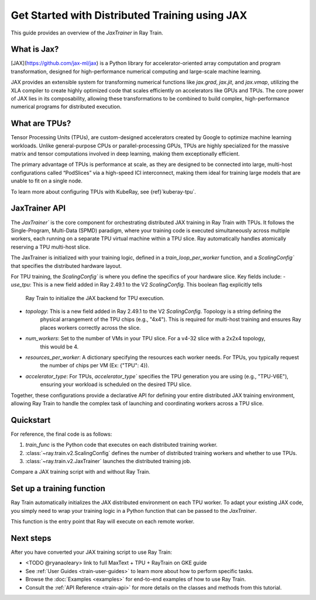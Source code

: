 .. _train-jax:

Get Started with Distributed Training using JAX
===============================================

This guide provides an overview of the `JaxTrainer` in Ray Train.

What is Jax?
------------
[JAX](https://github.com/jax-ml/jax) is a Python library for accelerator-oriented array computation and
program transformation, designed for high-performance numerical computing and large-scale machine learning.

JAX provides an extensible system for transforming numerical functions like `jax.grad`, `jax.jit`, and `jax.vmap`,
utilizing the XLA compiler to create highly optimized code that scales efficiently on accelerators like GPUs and TPUs.
The core power of JAX lies in its composability, allowing these transformations to be combined to build complex,
high-performance numerical programs for distributed execution.

What are TPUs?
--------------
Tensor Processing Units (TPUs), are custom-designed accelerators created by Google to optimize machine learning
workloads. Unlike general-purpose CPUs or parallel-processing GPUs, TPUs are highly specialized for the massive
matrix and tensor computations involved in deep learning, making them exceptionally efficient. 

The primary advantage of TPUs is performance at scale, as they are designed to be connected into large, multi-host
configurations called “PodSlices” via a high-speed ICI interconnect, making them ideal for training large models
that are unable to fit on a single node.

To learn more about configuring TPUs with KubeRay, see {ref}`kuberay-tpu`.

JaxTrainer API
--------------
The `JaxTrainer`` is the core component for orchestrating distributed JAX training in Ray Train with TPUs.
It follows the Single-Program, Multi-Data (SPMD) paradigm, where your training code is executed simultaneously
across multiple workers, each running on a separate TPU virtual machine within a TPU slice. Ray automatically
handles atomically reserving a TPU multi-host slice.

The JaxTrainer is initialized with your training logic, defined in a `train_loop_per_worker` function, and a
`ScalingConfig`` that specifies the distributed hardware layout.

For TPU training, the `ScalingConfig`` is where you define the specifics of your hardware slice. Key fields include:
- `use_tpu`: This is a new field added in Ray 2.49.1 to the V2 `ScalingConfig`. This boolean flag explicitly tells
             Ray Train to initialize the JAX backend for TPU execution.
- `topology`: This is a new field added in Ray 2.49.1 to the V2 `ScalingConfig`. Topology is a string defining the
              physical arrangement of the TPU chips (e.g., "4x4"). This is required for multi-host training and ensures
              Ray places workers correctly across the slice.
- `num_workers`: Set to the number of VMs in your TPU slice. For a v4-32 slice with a 2x2x4 topology,
                 this would be 4.
- `resources_per_worker`: A dictionary specifying the resources each worker needs. For TPUs, you typically request
                          the number of chips per VM (Ex: {"TPU": 4}).
- `accelerator_type`: For TPUs, `accelerator_type`` specifies the TPU generation you are using (e.g., "TPU-V6E"),
                      ensuring your workload is scheduled on the desired TPU slice.
                      
Together, these configurations provide a declarative API for defining your entire distributed JAX
training environment, allowing Ray Train to handle the complex task of launching and coordinating
workers across a TPU slice.


Quickstart
----------

For reference, the final code is as follows:

.. testcode::
    :skipif: True

    from ray.train.v2 import JaxTrainer
    from ray.train.v2 import ScalingConfig

    def train_func():
        # Your JAX training code here.

    scaling_config = ScalingConfig(num_workers=4, use_tpu=True, topology="4x4", accelerator_type="TPU-V6E")
    trainer = JaxTrainer(train_func, scaling_config=scaling_config)
    result = trainer.fit()

1. `train_func` is the Python code that executes on each distributed training worker.
2. :class:`~ray.train.v2.ScalingConfig` defines the number of distributed training workers and whether to use TPUs.
3. :class:`~ray.train.v2.JaxTrainer` launches the distributed training job.

Compare a JAX training script with and without Ray Train.

.. tab-set::

    .. tab-item:: JAX + Ray Train
        .. code-block:: python
            
            import jax
            import jax.numpy as jnp
            import optax

            from ray.train.v2 import JaxTrainer
            from ray.train.v2 import ScalingConfig

            def train_func():
                """This function is run on each distributed worker."""
                key = jax.random.PRNGKey(jax.process_index())
                X = jax.random.normal(key, (100, 1))
                noise = jax.random.normal(key, (100, 1)) * 0.1
                y = 2 * X + 1 + noise

                def linear_model(params, x):
                    return x @ params['w'] + params['b']

                def loss_fn(params, x, y):
                    preds = linear_model(params, x)
                    return jnp.mean((preds - y) ** 2)
                
                @jax.jit
                def train_step(params, opt_state, x, y):
                    loss, grads = jax.value_and_grad(loss_fn)(params, x, y)
                    updates, opt_state = optimizer.update(grads, opt_state)
                    params = optax.apply_updates(params, updates)
                    return params, opt_state, loss

                # Initialize parameters and optimizer.
                key, w_key, b_key = jax.random.split(key, 3)
                params = {'w': jax.random.normal(w_key, (1, 1)), 'b': jax.random.normal(b_key, (1,))}
                optimizer = optax.adam(learning_rate=0.01)
                opt_state = optimizer.init(params)

                # Training loop
                epochs = 100
                for epoch in range(epochs):
                    params, opt_state, loss = train_step(params, opt_state, X, y)
                    # Report metrics back to Ray Train.
                    report({"loss": float(loss), "epoch": epoch})

            # Define the hardware configuration for your distributed job.
            scaling_config = ScalingConfig(num_workers=4, use_tpu=True, topology="4x4", accelerator_type="TPU-V6E")

            # Define and run the JaxTrainer.
            trainer = JaxTrainer(
                train_loop_per_worker=train_func,
                scaling_config=scaling_config
            )
            result = trainer.fit()
            print(f"Training finished. Final loss: {result.metrics['loss']:.4f}")

    .. tab-item:: JAX

        .. This snippet isn't tested because it doesn't use any Ray code.

        .. testcode::
            :skipif: True

            import jax
            import jax.numpy as jnp
            import optax

            # In a non-Ray script, you would manually initialize the
            # distributed environment for multi-host training.
            # import jax.distributed
            # jax.distributed.initialize()

            # Generate synthetic data.
            key = jax.random.PRNGKey(0)
            X = jax.random.normal(key, (100, 1))
            noise = jax.random.normal(key, (100, 1)) * 0.1
            y = 2 * X + 1 + noise

            # Model and loss function are standard JAX.
            def linear_model(params, x):
                return x @ params['w'] + params['b']

            def loss_fn(params, x, y):
                preds = linear_model(params, x)
                return jnp.mean((preds - y) ** 2)

            @jax.jit
            def train_step(params, opt_state, x, y):
                loss, grads = jax.value_and_grad(loss_fn)(params, x, y)
                updates, opt_state = optimizer.update(grads, opt_state)
                params = optax.apply_updates(params, updates)
                return params, opt_state, loss

            # Initialize parameters and optimizer.
            key, w_key, b_key = jax.random.split(key, 3)
            params = {'w': jax.random.normal(w_key, (1, 1)), 'b': jax.random.normal(b_key, (1,))}
            optimizer = optax.adam(learning_rate=0.01)
            opt_state = optimizer.init(params)

            # Training loop
            epochs = 100
            print("Starting training...")
            for epoch in range(epochs):
                params, opt_state, loss = train_step(params, opt_state, X, y)
                if epoch % 10 == 0:
                    print(f"Epoch {epoch}, Loss: {loss:.4f}")

            print("Training finished.")
            print(f"Learned parameters: w={params['w'].item():.4f}, b={params['b'].item():.4f}")


Set up a training function
--------------------------

Ray Train automatically initializes the JAX distributed environment on each TPU worker.
To adapt your existing JAX code, you simply need to wrap your training logic in a Python function
that can be passed to the `JaxTrainer`.

This function is the entry point that Ray will execute on each remote worker.

.. code-block:: diff
    +from ray.train.jax import JaxTrainer
    +from ray.train import ScalingConfig, report

    -def main_logic()
    +def train_func():
        """This function is run on each distributed worker."""
        # ... (JAX model, data, and training step definitions) ...

        # Training loop
        for epoch in range(epochs):
            params, opt_state, loss = train_step(params, opt_state, X, y)
    -        print(f"Epoch {epoch}, Loss: {loss:.4f}")
    +        # In Ray Train, you can report metrics back to the trainer
    +        report({"loss": float(loss), "epoch": epoch})

    -if __name__ == "__main__":
    -    main_logic()
    +# Define the hardware configuration for your distributed job.
    +scaling_config = ScalingConfig(num_workers=4, use_tpu=True, topology="4x4", accelerator_type="TPU-V6E")
    +
    +# Define and run the JaxTrainer, which executes `train_func`.
    +trainer = JaxTrainer(
    +    train_loop_per_worker=train_func,
    +    scaling_config=scaling_config
    +)
    +result = trainer.fit()

Next steps
----------

After you have converted your JAX training script to use Ray Train:

* <TODO @ryanaoleary> link to full MaxText + TPU + RayTrain on GKE guide
* See :ref:`User Guides <train-user-guides>` to learn more about how to perform specific tasks.
* Browse the :doc:`Examples <examples>` for end-to-end examples of how to use Ray Train.
* Consult the :ref:`API Reference <train-api>` for more details on the classes and methods from this tutorial.
